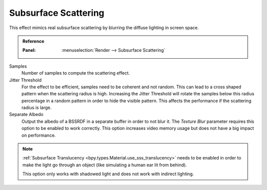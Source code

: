 .. _bpy.types.SceneEEVEE.sss:

*********************
Subsurface Scattering
*********************

This effect mimics real subsurface scattering by blurring the diffuse lighting in screen space.

.. admonition:: Reference
   :class: refbox

   :Panel:     :menuselection:`Render --> Subsurface Scattering`

Samples
   Number of samples to compute the scattering effect.

Jitter Threshold
   For the effect to be efficient, samples need to be coherent and not random.
   This can lead to a cross shaped pattern when the scattering radius is high.
   Increasing the Jitter Threshold will rotate the samples below this radius percentage
   in a random pattern in order to hide the visible pattern.
   This affects the performance if the scattering radius is large.

Separate Albedo
   Output the albedo of a BSSRDF in a separate buffer in order to not blur it.
   The *Texture Blur* parameter requires this option to be enabled to work correctly.
   This option increases video memory usage but does not have a big impact on performance.

.. note::

   :ref:`Subsurface Translucency <bpy.types.Material.use_sss_translucency>`
   needs to be enabled in order to make the light go through an object
   (like simulating a human ear lit from behind).

   This option only works with shadowed light and does not work with indirect lighting.

.. seealso:: :ref:`Limitations <eevee-limitations-sss>`.
